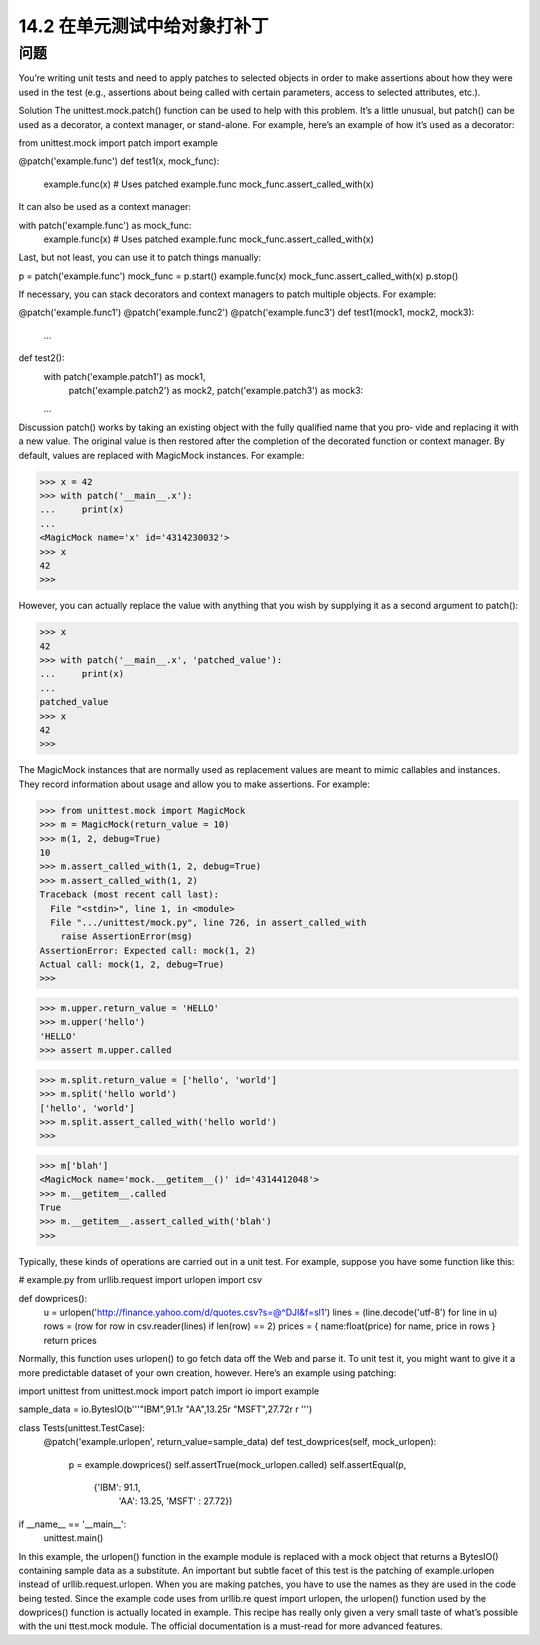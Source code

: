 ==============================
14.2 在单元测试中给对象打补丁
==============================

----------
问题
----------
You’re writing unit tests and need to apply patches to selected objects in order to make
assertions about how they were used in the test (e.g., assertions about being called with
certain parameters, access to selected attributes, etc.).

Solution
The unittest.mock.patch() function can be used to help with this problem. It’s a little
unusual, but patch() can be used as a decorator, a context manager, or stand-alone. For
example, here’s an example of how it’s used as a decorator:

from unittest.mock import patch
import example

@patch('example.func')
def test1(x, mock_func):
    example.func(x)       # Uses patched example.func
    mock_func.assert_called_with(x)
It can also be used as a context manager:

with patch('example.func') as mock_func:
    example.func(x)      # Uses patched example.func
    mock_func.assert_called_with(x)

Last, but not least, you can use it to patch things manually:

p = patch('example.func')
mock_func = p.start()
example.func(x)
mock_func.assert_called_with(x)
p.stop()

If necessary, you can stack decorators and context managers to patch multiple objects.
For example:

@patch('example.func1')
@patch('example.func2')
@patch('example.func3')
def test1(mock1, mock2, mock3):
    ...

def test2():
    with patch('example.patch1') as mock1, \
         patch('example.patch2') as mock2, \
         patch('example.patch3') as mock3:
    ...

Discussion
patch() works by taking an existing object with the fully qualified name that you pro‐
vide and replacing it with a new value. The original value is then restored after the
completion of the decorated function or context manager. By default, values are replaced
with MagicMock instances. For example:

>>> x = 42
>>> with patch('__main__.x'):
...     print(x)
...
<MagicMock name='x' id='4314230032'>
>>> x
42
>>>

However, you can actually replace the value with anything that you wish by supplying
it as a second argument to patch():

>>> x
42
>>> with patch('__main__.x', 'patched_value'):
...     print(x)
...
patched_value
>>> x
42
>>>

The MagicMock instances that are normally used as replacement values are meant to
mimic callables and instances. They record information about usage and allow you to
make assertions. For example:

>>> from unittest.mock import MagicMock
>>> m = MagicMock(return_value = 10)
>>> m(1, 2, debug=True)
10
>>> m.assert_called_with(1, 2, debug=True)
>>> m.assert_called_with(1, 2)
Traceback (most recent call last):
  File "<stdin>", line 1, in <module>
  File ".../unittest/mock.py", line 726, in assert_called_with
    raise AssertionError(msg)
AssertionError: Expected call: mock(1, 2)
Actual call: mock(1, 2, debug=True)
>>>

>>> m.upper.return_value = 'HELLO'
>>> m.upper('hello')
'HELLO'
>>> assert m.upper.called

>>> m.split.return_value = ['hello', 'world']
>>> m.split('hello world')
['hello', 'world']
>>> m.split.assert_called_with('hello world')
>>>

>>> m['blah']
<MagicMock name='mock.__getitem__()' id='4314412048'>
>>> m.__getitem__.called
True
>>> m.__getitem__.assert_called_with('blah')
>>>

Typically, these kinds of operations are carried out in a unit test. For example, suppose
you have some function like this:

# example.py
from urllib.request import urlopen
import csv

def dowprices():
    u = urlopen('http://finance.yahoo.com/d/quotes.csv?s=@^DJI&f=sl1')
    lines = (line.decode('utf-8') for line in u)
    rows = (row for row in csv.reader(lines) if len(row) == 2)
    prices = { name:float(price) for name, price in rows }
    return prices

Normally, this function uses urlopen() to go fetch data off the Web and parse it. To
unit test it, you might want to give it a more predictable dataset of your own creation,
however. Here’s an example using patching:

import unittest
from unittest.mock import patch
import io
import example

sample_data = io.BytesIO(b'''\
"IBM",91.1\r
"AA",13.25\r
"MSFT",27.72\r
\r
''')

class Tests(unittest.TestCase):
    @patch('example.urlopen', return_value=sample_data)
    def test_dowprices(self, mock_urlopen):
        p = example.dowprices()
        self.assertTrue(mock_urlopen.called)
        self.assertEqual(p,
                         {'IBM': 91.1,
                          'AA': 13.25,
                          'MSFT' : 27.72})

if __name__ == '__main__':
    unittest.main()

In this example, the urlopen() function in the example module is replaced with a mock
object that returns a BytesIO() containing sample data as a substitute.
An important but subtle facet of this test is the patching of example.urlopen instead of
urllib.request.urlopen. When you are making patches, you have to use the names
as they are used in the code being tested. Since the example code uses from urllib.re
quest import urlopen, the urlopen() function used by the dowprices() function is
actually located in example.
This recipe has really only given a very small taste of what’s possible with the  uni
ttest.mock module. The official documentation is a must-read for more advanced
features.
